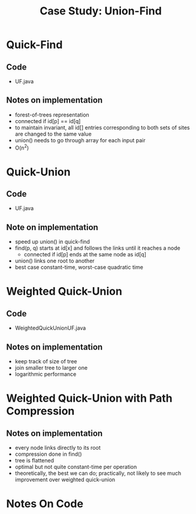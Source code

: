 #+STARTUP: content
#+STARTUP: indent

#+TITLE: Case Study: Union-Find

* Quick-Find
** Code
- UF.java

** Notes on implementation
- forest-of-trees representation
- connected if id[p] == id[q]
- to maintain invariant, all id[] entries corresponding to both sets of sites are changed to the same value
- union() needs to go through array for each input pair
- O(n^2)

* Quick-Union
** Code
- UF.java

** Note on implementation
- speed up union() in quick-find
- find(p, q) starts at id[x] and follows the links until it reaches a node
  - connected if id[p] ends at the same node as id[q]
- union() links one root to another
- best case constant-time, worst-case quadratic time

* Weighted Quick-Union
** Code
- WeightedQuickUnionUF.java

** Notes on implementation
- keep track of size of tree
- join smaller tree to larger one
- logarithmic performance

* Weighted Quick-Union with Path Compression
** Notes on implementation
- every node links directly to its root
- compression done in find()
- tree is flattened
- optimal but not quite constant-time per operation
- theoretically, the best we can do; practically, not likely to see much improvement over weighted quick-union
 
* Notes On Code
